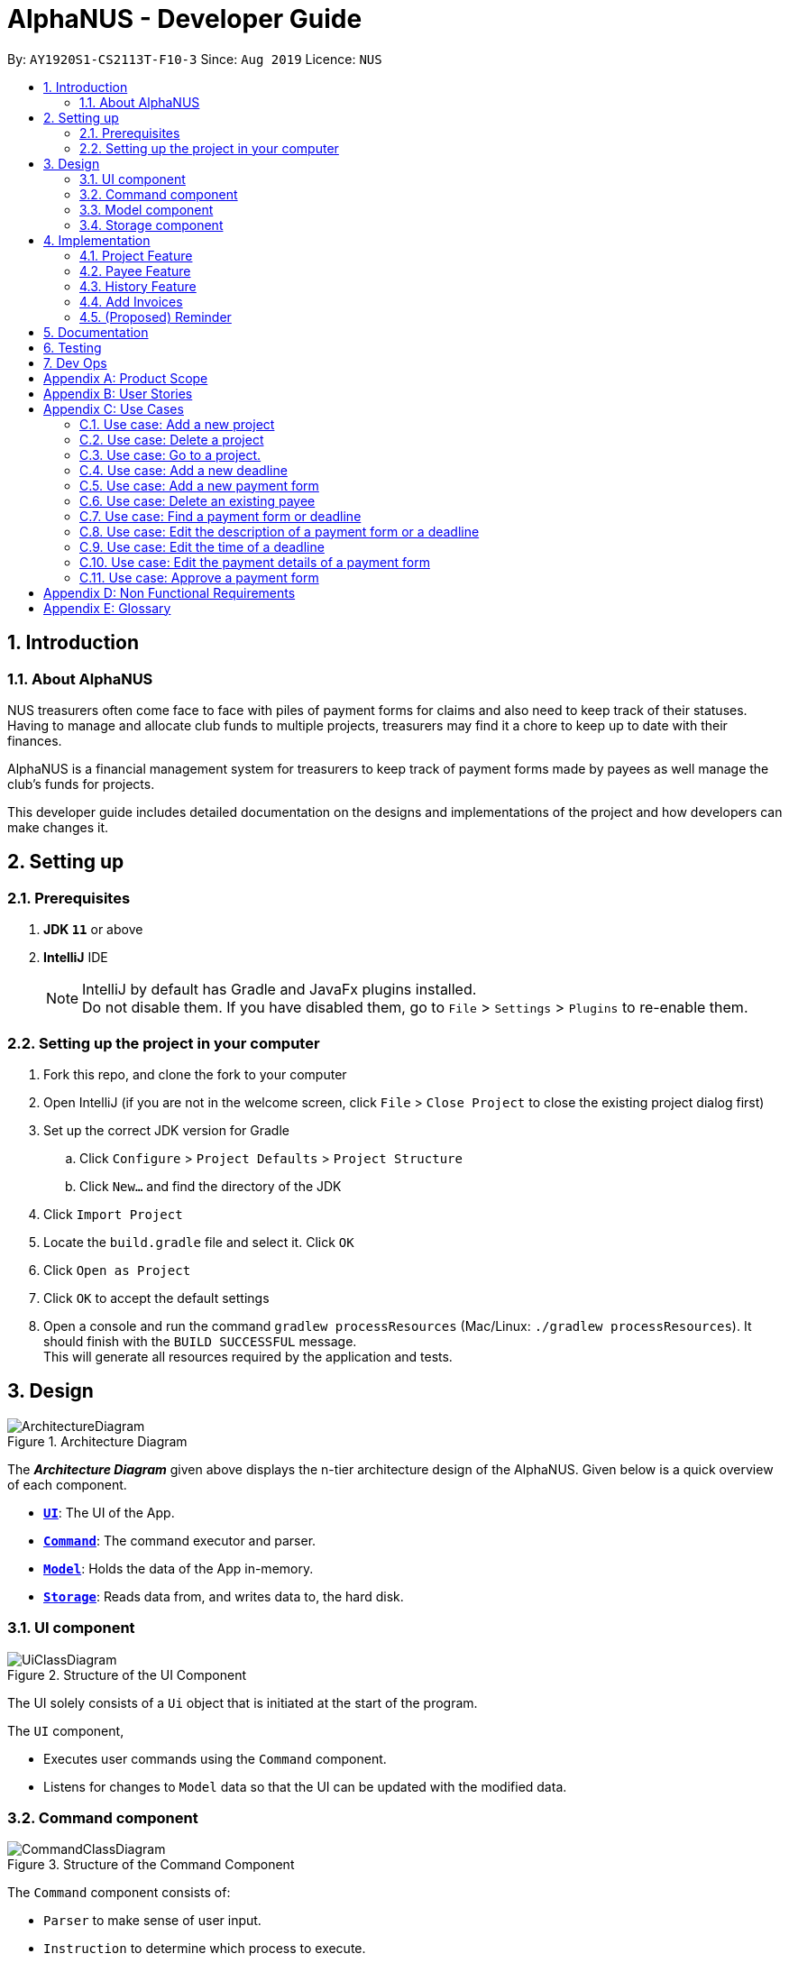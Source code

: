 = AlphaNUS - Developer Guide
:site-section: DeveloperGuide
:toc:
:toc-title:
:toc-placement: preamble
:sectnums:
:imagesDir: images
:stylesDir: stylesheets
:xrefstyle: full
ifdef::env-github[]
:tip-caption: :bulb:
:note-caption: :information_source:
:warning-caption: :warning:
endif::[]
:repoURL: https://github.com/se-edu/addressbook-level3/tree/master

By: `AY1920S1-CS2113T-F10-3` Since: `Aug 2019` Licence: `NUS`


== Introduction

=== About AlphaNUS

NUS treasurers often come face to face with piles of payment forms for claims and also need to
keep track of their statuses. Having to manage and allocate club funds to multiple projects, treasurers
may find it a chore to keep up to date with their finances.

AlphaNUS is a financial management system for treasurers to keep track of payment forms made by payees as well manage the club's funds for projects.

This developer guide includes detailed documentation on the designs and implementations of the project and how developers can make changes it.

== Setting up

=== Prerequisites

. *JDK `11`* or above
. *IntelliJ* IDE
+
[NOTE]
IntelliJ by default has Gradle and JavaFx plugins installed. +
Do not disable them. If you have disabled them, go to `File` > `Settings` > `Plugins` to re-enable them.

=== Setting up the project in your computer

. Fork this repo, and clone the fork to your computer
. Open IntelliJ (if you are not in the welcome screen, click `File` > `Close Project` to close the existing project dialog first)
. Set up the correct JDK version for Gradle
.. Click `Configure` > `Project Defaults` > `Project Structure`
.. Click `New...` and find the directory of the JDK
. Click `Import Project`
. Locate the `build.gradle` file and select it. Click `OK`
. Click `Open as Project`
. Click `OK` to accept the default settings
. Open a console and run the command `gradlew processResources` (Mac/Linux: `./gradlew processResources`). It should finish with the `BUILD SUCCESSFUL` message. +
This will generate all resources required by the application and tests.

== Design
.Architecture Diagram
image::ArchitectureDiagram.png[]

The *_Architecture Diagram_* given above displays the n-tier architecture design of the AlphaNUS. Given below is a quick overview of each component.

* <<Design-Ui,*`UI`*>>: The UI of the App.
* <<Design-Command,*`Command`*>>: The command executor and parser.
* <<Design-Model,*`Model`*>>: Holds the data of the App in-memory.
* <<Design-Storage,*`Storage`*>>: Reads data from, and writes data to, the hard disk.

[[Design-Ui]]
=== UI component

.Structure of the UI Component
image::UiClassDiagram.png[]

The UI solely consists of a `Ui` object that is initiated at the start of the program.

The `UI` component,

* Executes user commands using the `Command` component.
* Listens for changes to `Model` data so that the UI can be updated with the modified data.

[[Design-Command]]
=== Command component

.Structure of the Command Component
image::CommandClassDiagram.png[]

The `Command` component consists of:

* `Parser` to make sense of user input.
* `Instruction` to determine which process to execute.
* `Process` to process the execution of the command.

[[Design-Model]]
=== Model component
[[fig-ModelClassDiagram]]
.Structure of the Model Component
image::ModelClassDiagram.png[]

.  Both `Project Manager` and `Payment Manager` takes in user command from `Command`.
.  The `Project Manager` class manages a HashMap of `Project` objects.
.  Each `Project` object contains a `Budget` and a HashMap of `Payee` objects.
.  Each `Payee` object contains an ArrayList of `Payments` objects.
.  The result of the command execution is encapsulated as a `Project` object by `PaymentManager` and passed back to `Command`.

[[Design-Storage]]
=== Storage component

{To be added}

== Implementation
This section describes some noteworthy details on how certain features are implemented.

//tag::Project
=== Project Feature
The `project` feature is managed by the `ProjectManager` class, which is called by the
`Process` class in the `Command` component.

This feature supports the following commands:

* `add project pr/PROJECT_NAME` -- Adds a new project to the record.
* `delete project pr/PROJECT_NAME` -- Deletes a project from the record.
* `goto project pr/PROJECT_NAME` -- Go to a project in the record.
* `list project` -- Lists all projects in the record.

A detailed explanation of the use case for the `add project` command is given below to demonstrate how each component interacts with each other.

1. User executes the command `add project pr/RAG` in the CLI. This input is passed from the `Ui` to `Command` where the input will be parsed to determine the command to execute.

2. The `Command` component will process the `add project` command and execute it in the `Model` component, calling `ProjectManager` to add a new `Project` object with the user defined `PROJECT_NAME` to its HashMap of `Project` objects.

3. `ProjectManager` then returns a value of the newly created `Project` object to `Command` which is passed to `Ui` for printing the project details to the user.

Below is a sequence diagram to provide a visual representation of the `add project` command.

[[fig-AddProjectSeqDiagram]]
.Sequence Diagram of the add project command
image::AddProjectSeqDiagram.png[]

The `delete project` command is implemented in the same manner to the `add project` command. Both return the `Project` object that was deleted or added to be passed to `Ui` for printing its details to the user. The `delete project` command only differs from the `add project` command when it deletes the `Project` object from the HashMap of `Project` objects, in contrast to adding a `Project` object to the HashMap.

//tag::payee
=== Payee Feature
==== Payee Class
The `Payee` Class object holds all information regarding the identity of the payee, as well as an ArrayList `payments` of `Payment` objects.
When a new `Payee` object is created, it is stored in the respective HashMap `managerMap` for the specific project the payee is being paid for. +
The following are the class members storing the payee's identity information.

** Name : `name`
** Email Address : `email`
** Matriculation Number : `matricNum`
** Phone Number : `phoneNum`

==== Payments Class
The `Payments` Class object stores the details of the payment being made. A `Payments` object once constructed will be added to the ArrayList `payments` member of the specified payee the payment is being made to.
The following are the class members storing the payment's details.

** Description of Payment : `item`
** Amount being paid : `cost`
** Invoice Number : `inv`
** Due date for payment : `deadline`

Note that the due date is automatically set to 30 days after the creation of the `Payments` object.

==== Field and Status Enums
The feature is also supported by 2 enum objects, `Field`; +

** PAYEE
** EMAIL
** MATRIC
** PHONE
** ITEM
** COST
** INVOICE
** DEADLINE
** STATUS

and `Status`: +

** PENDING
** APPROVED
** OVERDUE

==== Payee Feature Commands
The payee feature supports the following commands:

* `add payee p/name e/email m/matricNum ph/phoneNum` -- Adds a new payee to the record.
* `add payment p/name i/item c/cost v/inv` -- Adds a new payee to the record.
* `delete payee p/name` -- Deletes a payee from the record.
* `delete payment p/name v/inv` -- Deletes a payment from the record.
* `edit p/name v/inv f/field r/replacement` -- Edits data for an existing payee in the record.
* `find p/name` -- Lists all payments for specified payee in the record.

==== PaymentManager
The `PaymentManager` is an abstract class that is subclassed in the payments package, which contains the `Payee` and `Payments` classes. It serves to process the input from the `Command` package and implement the payee feature commands (Section 4.2.4). The `PaymentManager` class implements the following methods:

* PaymentManager#addPayee
* PaymentManager#addPayments
* PaymentManager#deletePayee
* PaymentManager#deletePayments
* PaymentManager#editPayee
* PaymentManager#findPayee

A detailed explanation of the use case for the add payee command is given below to demonstrate how each component interacts with each other. +
1. User executes the command `add payee p/name e/email m/matricNum ph/phoneNum` in the CLI. This input is passed from the Ui to Command where the input will be parsed to determine the command to execute. +
2. The PaymentManager is invoked, and in this case, the addPayee method is called. The method checks which project is currently selected and constructs a new Payee object. The Payee object is pushed into the current project's managerMap, a HashMap of all the project's payees. +
3. Assuming a valid input was passed from the user, a confirmation message showing the summary of the details of the newly created Payee would be printed. Else, an error will prompt the user to try again and provide the correct template for the command they attempted. +

=== History Feature
The `history` feature is implemented to keep track of the list of all input commands entered by the user. It is facilitated by the `Storage` class which is called by the `Process` class in the `command` component.

This feature supports the following commands:

* `history` - lists all the input commands(with the date and time beside) entered by the user.
* (proposed) `view history h/DATE to DATE` - lists the input commands entered by the user during a certain time period.
* (proposed) `delete history h/DATE to DATE` - deletes the input commands entered by the user during a certain time period.

The use case for the `history` command is given below to show how each component interacts with each other.

1. The user executes the `history` command in the CLI. The input is passed from `Ui` to `command` to determine the command to execute.

2. The `Command` component will process the `history` command and load the txt file consisting the input commands from the `Storage` class into an arraylist.

3. This arraylist is passed to `Ui` for printing the list of input commands to the user.

Below is the sequence diagram showing the interactions between the different components used to implement the `history` command.

image::sequenceDiagramforHistory.PNG[]

==== Design Considerations
===== Aspect: How `view history h/DATE to DATE` is implemented
* Alternative 1(proposed): The application loops through the arraylist of all the input commands loaded from the txt file in storage. This is done to find the index(i1) of the first command entered on the first/earlier `DATE` and the index(i2) of the last command entered on the second/later `DATE`.
Then commands in the for loop from index i1 to i2 are added to a new arraylist. This arraylist is printed to the user.

//tag::deadline
=== Add Invoices

==== Implementation
The add invoice function is an extending feature for `payment`. It considers real life situations and automatically set up the deadline for submission of payment forms for the users.

Given below is an example usage scenario and how the `add invoice` behaves at each step.

Step 1: The user add in a new payment form form submission. Now there is no invoice for this submission, therefore both invoice and deadline should be shown as null.

Step 2: The user gets the corresponding invoice. He then sets the invoice number to the deadline using the command `invoice ID i/INVOICE_NUMBER`.

Step 3: The user then call the `list` command, he can observe that the deadline is automatically set to 30 days after the current date. The invoice number is not null anymore as well.

==== Design Considerations

===== Aspect: How add invoice executes

* **Alternative 1 (current choice):** The deadline is set to a fixed date(30 days after the invoice comes). The deadline can be adjusted using `reschedule` and `snooze`.
** Pros: Easy for the NUS treasurers to use.
** Cons: The customers cannot customize the time gap between the submission deadline and the date they get the deadline.
* **Alternative 2:** The user can set the gap time by themselves.
** Pros: In this way the application is more customized and can be applied to different situations.
** Cons: This might cause unnecessary inconvenience.

.Sequence Diagram of the add invoice command
image::AddInvoiceSeqDiagram.png[]
//end of add invoice

//tag: reminder
=== (Proposed) Reminder
==== Proposed Implementation
The reminder function is another extending feature for payment. By calling the relative command `reminder`, AlphaNUS will return the deadline with the highest priority (i.e. the earliest deadline). The deadline with the highest priority will also be shown at the starting page so as to perform as a reminder for the user.

Given below is an example usage scenario and how the `reminder` behaves at each step.

Step 1: The user launches the application for the first time. No reminder will be shown on the starting page as there is no deadline.

Step 2: The user adds in new deadlines and assigns different deadlines to it by adding invoice at different dates.

Step 3: Now the user can perform 'reminder' command. AlphaNUS will return a deadline task which has the earliest deadline among all the current deadlines that have received their invoices. If there is no submissions with their deadlines set, AlphaNUS will return a null result.

Step 4: The user exit AlphaNUS through `bye` command. When he relaunch the application, the reminder of the deadline with the highest priority will be shown on the starting page.

==== Design Considerations
===== Aspect: How reminder executes
* **Alternative 1 (current choice):** the application performs sorting on the tasklist and returns the first element everytime the command is called
** Pros: The result is accurate
** Cons: This will cause the application to be slow when there are many tasks to be processed.
* **Alternative 2:** The application only performs sorting once when a new task is added. The result id will be stored in a single integer.
** Pros: This method saves memory required and minimize the runtime when the command is called.
** Cons: It might be inaccurate when the user applies reschedule. Possible solution is to sort the list everytime the user reschedule a task. This will make the reschedule command to be slow on the other hand.

== Documentation

{To be added}

== Testing

{To be added}

== Dev Ops

{To be added}

[appendix]
== Product Scope

*Target user profile*:

* NUS treasurers who need to track a large number of payment forms
* manages the finances of multiple projects at once
* prefer desktop apps over other types
* can type fast
* prefers typing over mouse input
* is reasonably comfortable using CLI apps

*Value proposition*: Manage payments faster than a typical mouse/GUI driven app

[appendix]
== User Stories

Priorities: High (must have) - `* * \*`, Medium (nice to have) - `* \*`, Low (unlikely to have) - `*`

[width="59%",cols="22%,<23%,<25%,<30%",options="header",]
|=======================================================================
|Priority |As a ... |I want to ... |So that I can...
|`* * *` |new user |see usage instructions |refer to instructions when I forget how to use the App

|`* * *` |NUS Treasurer |add the budget for an event |spend within my budget

|`* * *` |NUS Treasurer |add my deadlines |keep track of the payments to be submitted

|`* * *` |NUS Treasurer |add payees for payments|keep track of the payments made by each payee

|`* * *` |NUS Treasurer |delete payees who made payments|remove payees whom I do not need to track

|`* * *` |NUS Treasurer |add payments made by payees|keep track of the payments made by each payee

|`* * *` |NUS Treasurer |delete payments made by payees|remove payments which I do not need to track

|`* *` |NUS Treasurer |import files to update my payments made by a payee |do not have to manually input it myself

|`* *` |NUS Treasurer |export my payments for a project into a statement of accounts |can submit it to my supervisors

|`* *` |NUS Treasurer |set priorities for each deadline |decide which task to finish first

|`* *` |NUS Treasurer |keep track of projects that I am in-charge of |manage the payments for each project

|`* *` |NUS Treasurer |view the amount of money remaining from my budget |budget my spending better

|`* *` |NUS Treasurer |edit my forms easily |correct any mistakes i make

|`* *` |NUS Treasurer |delete my forms easily |correct any mistakes i make

|`* *` |NUS Treasurer |find my forms easily |locate details of an event without going through the whole list

|`* *` |NUS Treasurer |approve my payment forms |track which payment forms have been approved

|`*` |NUS Treasurer |categorise the payment forms I submitted into projects |keep track of the payment forms belonging to a particular project

|`*` |NUS Treasurer |share my payment forms |get approval from my superiors
|=======================================================================

[appendix]
== Use Cases

(For all use cases below, the *System* is `AlphaNUS` and the *Actor* is the `NUS Treasurer`, unless specified otherwise)

=== Use case: Add a new project

*MSS*

1.  User requests to add a new project.
2.  AlphaNUS adds a new project to its record.
+
Use case ends.

*Extensions*

[none]
* 1a. The user types in an invalid command.
** 1a1. AlphaNUS shows an error message.
+
Use case ends.

* 2a. There is no current project being worked on.
** 2a1. AlphaNUS adds a new project to its record.
** 2a2. AlphaNUS updates the current project to the newly created project.
+
Use case ends.

=== Use case: Delete a project

*MSS*

1.  User requests to delete a project.
2.  AlphaNUS deletes the project from its record.
+
Use case ends.

*Extensions*

[none]
* 1a. The user types in an invalid command.
** 1a1. AlphaNUS shows an error message.
+
Use case ends.

* 2a. The project to delete is the current project being worked on.
** 2a1. AlphaNUS removes the project from being currently worked on.
** 2a2. AlphaNUS deletes the project from its record.
+
Use case ends.

=== Use case: Go to a project.

*MSS*

1.  User requests to go to a project.
2.  AlphaNUS sets the current project being worked on to the project specified.
+
Use case ends.

*Extensions*

[none]
* 1a. The user types in an invalid command.
** 1a1. AlphaNUS shows an error message.
+
Use case ends.

=== Use case: Add a new deadline

*MSS*

`1.  User opens the JAR file.
2.  AlphaNUS shows a command line along with different sections such as “Deadlines”, “`Payments” and “Payment History”.
3.  User types in the command line the deadline description and time.
4.  AlphaNUS adds the deadline.
+
Use case ends.

*Extensions*

[none]
* 3a. User types in an invalid deadline command.
** 3a1. AlphaNUS shows an error message and the correct deadline input format.
+
Use case ends.

=== Use case: Add a new payment form

*MSS*

1.  User opens the JAR file.
2.  AlphaNUS shows a command line along with different sections such as “Deadlines”, “Payments” and “Payment History”.
3.  User types in the command line the payment description, items and the cost of each item.
4.  AlphaNUS adds the payment form.
+
Use case ends.

*Extensions*

[none]
* 3a. User types in an invalid payment command.
** 3a1. AlphaNUS shows an error message and the correct payment input format.
+
Use case ends.

=== Use case: Delete an existing payee

*MSS*

1.  User opens the JAR file.
2.  AlphaNUS shows a command line along with different sections such as “Deadlines”, “Payments” and “Payment History”.
3.  User types in the command line the payee's name.
4.  AlphaNUS deletes the payee.
+
Use case ends.

*Extensions*

[none]
* 3a. User types in a payee that does not exist.
** 3a1. AlphaNUS shows a non-existing payee error message.
+
Use case ends.

=== Use case: Find a payment form or deadline

*MSS*

1.  User opens the JAR file.
2.  AlphaNUS shows a command line along with different sections such as “Deadlines”, “Payments” and “Payment History”.
3.  User types in the command line the command to find and a keyword containing part of the description of a deadline or payment form.
4.  AlphaNUS lists the deadlines and payment forms with descriptions that matches the keyword.
+
Use case ends.

*Extensions*

[none]
* 3a. User types in an invalid find command.
** 3a1. AlphaNUS shows an error message and the correct find input format.
+
Use case ends.

[none]
* 3b. User types in a keyword that returns no match.
** 3b1. AlphaNUS shows a no-match error message.
+
Use case ends.

=== Use case: Edit the description of a payment form or a deadline

*MSS*

1.  User opens the JAR file.
2.  AlphaNUS shows a command line along with different sections such as “Deadlines”, “Payments” and “Payment History”.
3.  User types in command line the command to edit a payment form or deadline with a new description.
4.  AlphaNUS updates the payment form/deadline with the new description.
+
Use case ends.

*Extensions*

[none]
* 3a. User types in a non-existing id.
** 3a1. AlphaNUS shows a non-existing id error message.
+
Use case ends.

=== Use case: Edit the time of a deadline

*MSS*

1.  User opens the JAR file.
2.  AlphaNUS shows a command line along with different sections such as “Deadlines”, “Payments” and “Payment History”.
3.  User requests to reschedule a deadline to a new time.
4.  AlphaNUS updates the deadline with the new time.
+
Use case ends.

*Extensions*

[none]
* 3a. User types in a non-existing id for a deadline.
** 3a1. AlphaNUS shows a non-existing id error message.
+
Use case ends.

[none]
* 3b. User types in an invalid time.
** 3b1. AlphaNUS shows an invalid time error message.
+
Use case ends.

[none]
* 3c. User requests to snooze the deadline.
** 3c1. AlphaNUS snoozes the deadline by 1 hour.
+
Use case ends.

[none]
* 3d. User requests to [.underline]#find the deadline# first.
** 3d1. AlphaNUS lists the deadlines that match the keyword searched.
+
Use case resumes from step 3.

=== Use case: Edit the <<payment-details, payment details>> of a payment form

*MSS*

1.  User opens the JAR file.
2.  AlphaNUS shows a command line along with different sections such as “Deadlines”, “Payments” and “Payment History”.
3.  User requests to redetail a payment form.
4.  AlphaNUS updates the payment form with its new payment details.
+
Use case ends.

*Extensions*

[none]
* 3a. User types in a non-existing id for a payment form.
** 3a1. AlphaNUS shows a non-existing id error message.
+
Use case ends.

[none]
* 3d. User requests to [.underline]#find the payment form# first.
** 3d1. AlphaNUS lists the payment forms that match the keyword searched.
+
Use case resumes from step 3.


=== Use case: Approve a payment form

*MSS*

1.  User opens the JAR file.
2.  AlphaNUS shows a command line along with different sections such as “Deadlines”, “Payments” and “Payment History”.
3.  User requests to approve a payment form.
4.  AlphaNUS sets the payment form to approved.
+
Use case ends.

*Extensions*

[none]
* 3a. User types in a non-existing id for a payment form.
** 3a1. AlphaNUS shows a non-existing id error message.
+
Use case ends.

[none]
* 3d. User requests to [.underline]#find the payment form# first.
** 3d1. AlphaNUS lists the payment forms that match the keyword searched.
+
Use case resumes from step 3.

[appendix]
== Non Functional Requirements

.  Should work on any <<mainstream-os,mainstream OS>> as long as it has Java `11` or above installed.
.  Should be able to support up to 1000 payment forms and deadlines without a noticeable sluggishness in performance for typical usage.
.  A user with above average typing speed for regular English text (i.e. not code, not system admin commands) should be able to accomplish most of the tasks faster using commands than using the mouse.

[appendix]
== Glossary

[[mainstream-os]] Mainstream OS::
Windows, Linux, Unix, OS-X

[[payment-details]] Payment Details::
The item name and its cost in a payment form.